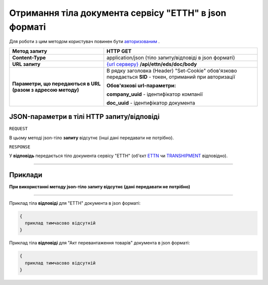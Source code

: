 #####################################################################################
**Отримання тіла документа сервісу "ЕТТН" в json форматі**
#####################################################################################

Для роботи з цим методом користувач повинен бути `авторизованим <https://wiki.edi-n.com/uk/latest/integration_2_0/API/Authorization.html>`__ .

+--------------------------------------------------------------+-----------------------------------------------------------------------------------------------------------------+
|                       **Метод запиту**                       |                                                  **HTTP GET**                                                   |
+==============================================================+=================================================================================================================+
| **Content-Type**                                             | application/json (тіло запиту/відповіді в json форматі)                                                         |
+--------------------------------------------------------------+-----------------------------------------------------------------------------------------------------------------+
| **URL запиту**                                               | `{url серверу} <https://wiki.edi-n.com/uk/latest/API_ETTN/API_ETTN_list.html#url>`__ **/api/ettn/eds/doc/body** |
+--------------------------------------------------------------+-----------------------------------------------------------------------------------------------------------------+
| **Параметри, що передаються в URL (разом з адресою методу)** | В рядку заголовка (Header) "Set-Cookie" обов'язково передається **SID** - токен, отриманий при авторизації      |
|                                                              |                                                                                                                 |
|                                                              | **Обов'язкові url-параметри:**                                                                                  |
|                                                              |                                                                                                                 |
|                                                              | **company_uuid** - ідентифікатор компанії                                                                       |
|                                                              |                                                                                                                 |
|                                                              | **doc_uuid** - ідентифікатор документа                                                                          |
+--------------------------------------------------------------+-----------------------------------------------------------------------------------------------------------------+

**JSON-параметри в тілі HTTP запиту/відповіді**
*******************************************************************

``REQUEST``

В цьому методі json-тіло **запиту** відсутнє (інші дані передавати не потрібно).

``RESPONSE``

У **відповідь** передається тіло документа сервісу "ЕТТН" (об'єкт `ETTN <https://wiki.edi-n.com/uk/latest/API_ETTN/Methods/ETTNpage.html>`__ чи `TRANSHIPMENT <https://wiki.edi-n.com/uk/latest/API_ETTN/Methods/TRANSHIPMENTpage.html>`__ відповідно).

--------------

**Приклади**
*****************

**При використанні методу json-тіло запиту відсутнє (дані передавати не потрібно)**

--------------

Приклад тіла **відповіді** для "ЕТТН" документа в json форматі: 

.. code:: ruby

  {
    приклад тимчасово відсутній
  }

Приклад тіла **відповіді** для "Акт перевантаження товарів" документа в json форматі: 

.. code:: ruby

  {
    приклад тимчасово відсутній
  }


